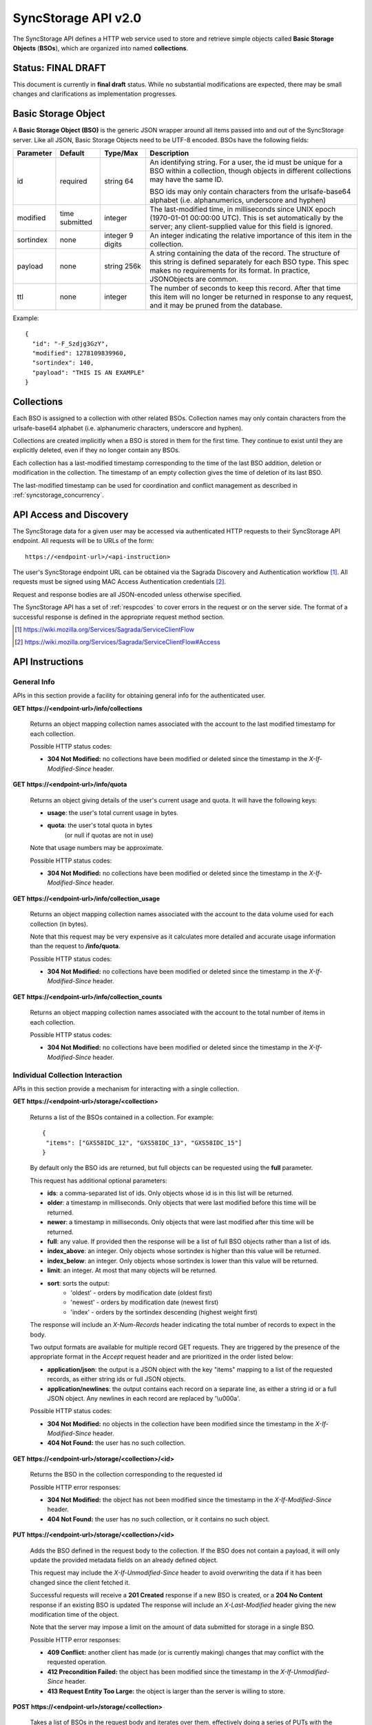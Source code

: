 .. _server_syncstorage_api_20:

====================
SyncStorage API v2.0
====================

The SyncStorage API defines a HTTP web service used to store and retrieve
simple objects called **Basic Storage Objects** (**BSOs**), which are organized
into named **collections**.


Status: FINAL DRAFT
===================

This document is currently in **final draft** status.  While no substantial
modifications are expected, there may be small changes and clarifications
as implementation progresses.


.. _syncstorage_wbo:

Basic Storage Object
====================

A **Basic Storage Object (BSO)** is the generic JSON wrapper around all
items passed into and out of the SyncStorage server. Like all JSON, Basic
Storage Objects need to be UTF-8 encoded. BSOs have the following fields:

+---------------+-----------+------------+---------------------------------------------------------------+
| Parameter     | Default   | Type/Max   |  Description                                                  |
+===============+===========+============+===============================================================+
| id            | required  |  string    | An identifying string. For a user, the id must be unique for  |
|               |           |  64        | a BSO within a collection, though objects in different        |
|               |           |            | collections may have the same ID.                             |
|               |           |            |                                                               |
|               |           |            | BSO ids may only contain characters from the urlsafe-base64   |
|               |           |            | alphabet (i.e. alphanumerics, underscore and hyphen)          |
+---------------+-----------+------------+---------------------------------------------------------------+
| modified      | time      | integer    | The last-modified time, in milliseconds since UNIX epoch      |
|               | submitted |            | (1970-01-01 00:00:00 UTC).  This is set automatically by the  |
|               |           |            | server; any client-supplied value for this field is ignored.  |
+---------------+-----------+------------+---------------------------------------------------------------+
| sortindex     | none      | integer    | An integer indicating the relative importance of this item in |
|               |           | 9 digits   | the collection.                                               |
+---------------+-----------+------------+---------------------------------------------------------------+
| payload       | none      | string     | A string containing the data of the record. The structure of  |
|               |           | 256k       | this string is defined separately for each BSO type. This     |
|               |           |            | spec makes no requirements for its format. In practice,       |
|               |           |            | JSONObjects are common.                                       |
+---------------+-----------+------------+---------------------------------------------------------------+
| ttl           | none      | integer    | The number of seconds to keep this record. After that time    |
|               |           |            | this item will no longer be returned in response to any       |
|               |           |            | request, and it may be pruned from the database.              |
+---------------+-----------+------------+---------------------------------------------------------------+


Example::

    {
      "id": "-F_Szdjg3GzY",
      "modified": 1278109839960,
      "sortindex": 140,
      "payload": "THIS IS AN EXAMPLE"
    }


Collections
===========

Each BSO is assigned to a collection with other related BSOs. Collection names
may only contain characters from the urlsafe-base64 alphabet (i.e. alphanumeric
characters, underscore and hyphen).

Collections are created implicitly when a BSO is stored in them for the first
time.  They continue to exist until they are explicitly deleted, even if they
no longer contain any BSOs.

Each collection has a last-modified timestamp corresponding to the time of
the last BSO addition, deletion or modification in the collection.  The
timestamp of an empty collection gives the time of deletion of its last BSO.

The last-modified timestamp can be used for coordination and conflict
management as described in :ref:`syncstorage_concurrency`.


API Access and Discovery
========================


The SyncStorage data for a given user may be accessed via authenticated
HTTP requests to their SyncStorage API endpoint.  All requests will be
to URLs of the form::

    https://<endpoint-url>/<api-instruction>

The user's SyncStorage endpoint URL can be obtained via the Sagrada Discovery
and Authentication workflow [1]_.  All requests must be signed using MAC
Access Authentication credentials [2]_.

Request and response bodies are all JSON-encoded unless otherwise specified.

The SyncStorage API has a set of :ref:`respcodes` to cover errors in the
request or on the server side. The format of a successful response is
defined in the appropriate request method section.


.. [1] https://wiki.mozilla.org/Services/Sagrada/ServiceClientFlow
.. [2] https://wiki.mozilla.org/Services/Sagrada/ServiceClientFlow#Access


API Instructions
================

General Info
------------

APIs in this section provide a facility for obtaining general info for the
authenticated user.

**GET** **https://<endpoint-url>/info/collections**

    Returns an object mapping collection names associated with the account to
    the last modified timestamp for each collection.

    Possible HTTP status codes:

    - **304 Not Modified:**  no collections have been modified or deleted
      since the timestamp in the *X-If-Modified-Since* header.


**GET** **https://<endpoint-url>/info/quota**

    Returns an object giving details of the user's current usage and
    quota.  It will have the following keys:

    - **usage**:  the user's total current usage in bytes.
    - **quota**:  the user's total quota in bytes
                  (or null if quotas are not in use)

    Note that usage numbers may be approximate.

    Possible HTTP status codes:

    - **304 Not Modified:**  no collections have been modified or deleted
      since the timestamp in the *X-If-Modified-Since* header.


**GET** **https://<endpoint-url>/info/collection_usage**

    Returns an object mapping collection names associated with the account to
    the data volume used for each collection (in bytes).

    Note that this request may be very expensive as it calculates more
    detailed and accurate usage information than the request to
    **/info/quota**.

    Possible HTTP status codes:

    - **304 Not Modified:**  no collections have been modified or deleted
      since the timestamp in the *X-If-Modified-Since* header.


**GET** **https://<endpoint-url>/info/collection_counts**

    Returns an object mapping collection names associated with the account to
    the total number of items in each collection.

    Possible HTTP status codes:

    - **304 Not Modified:**  no collections have been modified or deleted
      since the timestamp in the *X-If-Modified-Since* header.


Individual Collection Interaction
---------------------------------

APIs in this section provide a mechanism for interacting with a single
collection.

**GET** **https://<endpoint-url>/storage/<collection>**

    Returns a list of the BSOs contained in a collection.  For example::

        {
         "items": ["GXS58IDC_12", "GXS58IDC_13", "GXS58IDC_15"]
        }

    By default only the BSO ids are returned, but full objects can be requested
    using the **full** parameter.

    This request has additional optional parameters:

    - **ids**: a comma-separated list of ids. Only objects whose id is in this
      list will be returned.

    - **older**: a timestamp in milliseconds. Only objects that were last
      modified before this time will be returned.

    - **newer**: a timestamp in milliseconds. Only objects that were last
      modified after this time will be returned.

    - **full**: any value.  If provided then the response will be a list of
      full BSO objects rather than a list of ids.

    - **index_above**: an integer. Only objects whose sortindex is higher than
      this value will be returned.

    - **index_below**: an integer. Only objects whose sortindex is lower than
      this value will be returned.

    - **limit**: an integer. At most that many objects will be returned.

    - **sort**: sorts the output:
       - 'oldest' - orders by modification date (oldest first)
       - 'newest' - orders by modification date (newest first)
       - 'index' - orders by the sortindex descending (highest weight first)

    The response will include an *X-Num-Records* header indicating the
    total number of records to expect in the body.

    Two output formats are available for multiple record GET requests.
    They are triggered by the presence of the appropriate format in the
    *Accept* request header and are prioritized in the order listed below:

    - **application/json**: the output is a JSON object with the key "items"
      mapping to a list of the requested records, as either string ids or full
      JSON objects.
    - **application/newlines**: the output contains each record on a separate
      line, as either a string id or a full JSON object. Any newlines in each
      record are replaced by '\\u000a'.

    Possible HTTP status codes:

    - **304 Not Modified:**  no objects in the collection have been modified
      since the timestamp in the *X-If-Modified-Since* header.
    - **404 Not Found:**  the user has no such collection.


**GET** **https://<endpoint-url>/storage/<collection>/<id>**

    Returns the BSO in the collection corresponding to the requested id

    Possible HTTP error responses:

    - **304 Not Modified:**  the object has not been modified since the
      timestamp in the *X-If-Modified-Since* header.
    - **404 Not Found:**  the user has no such collection, or it contains
      no such object.


**PUT** **https://<endpoint-url>/storage/<collection>/<id>**

    Adds the BSO defined in the request body to the collection. If the BSO
    does not contain a payload, it will only update the provided metadata
    fields on an already defined object.

    This request may include the *X-If-Unmodified-Since* header to avoid
    overwriting the data if it has been changed since the client fetched it.

    Successful requests will receive a **201 Created** response if a new
    BSO is created, or a **204 No Content** response if an existing BSO
    is updated  The response will include an *X-Last-Modified* header giving
    the new modification time of the object.

    Note that the server may impose a limit on the amount of data submitted
    for storage in a single BSO.

    Possible HTTP error responses:

    - **409 Conflict:**  another client has made (or is currently making)
      changes that may conflict with the requested operation.
    - **412 Precondition Failed:**  the object has been modified since the
      timestamp in the *X-If-Unmodified-Since* header.
    - **413 Request Entity Too Large:**  the object is larger than the
      server is willing to store.


**POST** **https://<endpoint-url>/storage/<collection>**

    Takes a list of BSOs in the request body and iterates over them,
    effectively doing a series of PUTs with the same timestamp.

    Returns an object with details of success or failure for each BSO.
    It will have the following keys:

    - **success:** a list of ids of BSOs that were successfully stored.
    - **failed:** an object whose keys are the ids of BSOs that were not
      stored successfully, and whose values are lists of strings
      describing possible reasons for the failure.

    For example::

        {
         "success": ["GXS58IDC_12", "GXS58IDC_13", "GXS58IDC_15",
                     "GXS58IDC_16", "GXS58IDC_18", "GXS58IDC_19"],
         "failed": {"GXS58IDC_11": ["invalid timestamp"],
                    "GXS58IDC_14": ["invalid timestamp"]}
        }

    Posted BSOs whose ids do not appear in either "success" or "failed"
    should be treated as having failed for an unspecified reason.

    Two input formats are available for multiple record POST requests,
    selected by the *Content-Type* header of the request:

    - **application/json**: the input is a JSON list of objects, one for
      for each BSO in the request.

    - **application/newlines**: each BSO is sent as a separate JSON object
      on its own line. Newlines in the body of the BSO object are replaced
      by '\\u000a'.

    Note that the server may impose a limit on the total amount of data
    included in the request, and/or may decline to process more than a certain
    number of BSOs in a single request.

    Possible HTTP error responses:

    - **409 Conflict:**  another client has made (or is currently making)
      changes that may conflict with the requested operation.
    - **412 Precondition Failed:**  an object in the collection has been
      modified since the timestamp in the *X-If-Unmodified-Since* header.
    - **413 Request Entity Too Large:**  the request contains more data than the
      server is willing to process in a single batch.


**DELETE** **https://<endpoint-url>/storage/<collection>**

    Deletes an entire collection.
    Successful requests will receive a **204 No Content** response.

    After executing this request, the collection will not appear 
    in the output of **GET /info/collections** and calls to
    **GET /storage/<collection>** will generate a **404 Not Found**
    response.

    Possible HTTP error responses:

    - **400 Bad Request:**  too many ids where included in the query parameter.
    - **404 Not Found:**  the user has no such collection.
    - **409 Conflict:**  another client has made (or is currently making)
      changes that may conflict with the requested operation.
    - **412 Precondition Failed:**  an object in the collection has been
      modified since the timestamp in the *X-If-Unmodified-Since* header.


**DELETE** **https://<endpoint-url>/storage/<collection>?ids=<ids>**

    Deletes multiple BSOs from a collection with a single request.
    Successful requests will receive a **204 No Content** response.

    This request takes a parameter to select which items to delete:

    - **ids**: deletes BSO from the collection whose ids that are in
      the provided comma-separated list.  A maximum of 100 ids may be
      provided.

    The collection itself will still exist on the server after executing
    this request.  Even if all the BSOs in the collection are deleted, it
    will receive an updated last-modified timestamp, appear in the output
    of **GET /info/collections**, and be readable via
    **GET /storage/<collection>**

    Possible HTTP error responses:

    - **400 Bad Request:**  too many ids where included in the query parameter.
    - **404 Not Found:**  the user has no such collection.
    - **409 Conflict:**  another client has made (or is currently making)
      changes that may conflict with the requested operation.
    - **412 Precondition Failed:**  an object in the collection has been
      modified since the timestamp in the *X-If-Unmodified-Since* header.


**DELETE** **https://<endpoint-url>/storage/<collection>/<id>**

    Deletes the BSO at the given location.
    Successful requests will receive a **204 No Content** response.

    Possible HTTP error responses:

    - **404 Not Found:**  the user has no such collection, or it contains
      no such object.
    - **409 Conflict:**  another client has made (or is currently making)
      changes that may conflict with the requested operation.
    - **412 Precondition Failed:**  the object has been modified since the
      timestamp in the *X-If-Unmodified-Since* header.


Multi-Collection Interaction
----------------------------

APIs in this section are used for interaction with multiple collections.

**DELETE** **https://<endpoint-url>/storage**

    Deletes all records for the user.
    Successful requests will receive a **204 No Content** response.

    Possible HTTP error responses:

    - **409 Conflict:**  another client has made (or is currently making)
      changes that may conflict with the requested operation.


Request Headers
===============

**X-If-Modified-Since**

    This header may be added to any GET request to avoid transmission of the
    resource body if it has not been modified since the client last fetched
    it.  It is similar to the standard If-Modified-Since header except the
    value is expressed in milliseconds.

    It is similar to the standard HTTP **If-Modified-Since** header, but the
    value is expressed in integer milliseconds for extra precision.

    If the value of this header is not a valid integer, a **400 Bad Request**
    response will be returned.


**X-If-Unmodified-Since**

    On any write transaction (PUT, POST, DELETE), this header may be added
    to the request, set to a timestamp. If the collection to be acted
    on has been modified since the timestamp given, the request will fail.
    It is similar to the the standard If-Unmodified-Since header except the
    value is expressed in milliseconds.

    It is similar to the standard HTTP **If-Unmodified-Since** header, but the
    value is expressed in integer milliseconds for extra precision.

    If the value of this header is not a valid integer, a **400 Bad Request**
    response will be returned.


Response Headers
================

**Retry-After**

    When sent together with an HTTP 503 status code, this header signifies that
    the server is undergoing maintenance. The client should not attempt any
    further requests to the server for the number of seconds specified in
    the header value.

    When sent together with a HTTP 409 status code, this header gives the time
    after which the conflicting edits are expected to complete.  Clients should
    wait until at least this time before retrying the request.

**X-Backoff**

    This header may be sent to indicate that the server is under heavy load
    but is still capable of servicing requests.  Unlike the **Retry-After**
    header, **X-Backoff** may be included with any type of response, including
    a **200 OK**.

    Clients should perform the minimum number of additional requests required
    to maintain consistency of their stored data, then not attempt any further
    requests for the number of seconds specified in the header value.

**X-Last-Modified**

    This header gives the last-modified timestamp of the target resource as
    seen during processing of the request, and will be included in all success
    responses (200, 201, 204).  When given in response to a write request,
    this will be equal to the modified timestamp of any BSOs created or
    changed by the request.

    It is similar to the standard HTTP **Last-Modified** header, but the value
    is expressed in integer milliseconds for extra precision.

**X-Timestamp**

    This header will be sent back with all responses, indicating the current
    timestamp on the server.

    It is similar to the standard HTTP **Date** header, but the value is
    expressed in integer milliseconds for extra precision.

**X-Num-Records**

    This header may be sent back with multi-record responses, to indicate the
    total number of records included in the response.

**X-Quota-Remaining**

    This header may be returned in response to write requests, indicating
    the amount of storage space remaining for the user in bytes.  It will
    not be returned if quotas are not enabled on the server.


.. _syncstorage_concurrency:

Concurrency and Conflict Management
===================================

The SyncStorage service allows multiple clients to synchronize data via
a shared server without requiring inter-client coordination or blocking.
To achieve proper synchronization without skipping or overwriting data,
clients are expected to use timestamp-driven coordination features such
as **X-Last-Modified** and **X-If-Unmodified-Since**.

The server guarantees a strictly consistent and monotonically-increasing
view of time within a single collection.  Every BSO has a last-modified
timestamp to indicate when it was last written, and the collection itself
has a last-modified timestamp to indicate when any BSO was last added,
deleted or changed.

Conceptually, each write request will perform the following operations as
an atomic unit:

  * Take the current timestamp on the server; call this timestamp `Tw`.
  * Check that `Tw` is less than or equal to the last-modified time of the
    target collection; if not then a **409 Conflict** response is generated.
  * Create any new BSOs as specified by the request, setting
    their last-modified timestamp to `Tw`.
  * Modify any existing BSOs as specified by the request, setting
    their last-modified timestamp to `Tw`.
  * Delete any BSOs as specified by the request.
  * Set the last-modified time of the collection to `Tw`.
  * Generate a **201** or **204** response with the **X-Last-Modified** and
    **X-Timestamp** headers set to `Tw`.

Thus, while write requests from different clients may be processed concurrently
by the server, they will appear to the clients to have occurred sequentially,
instantaneously and atomically.

To avoid having the server transmit data that has not changed since the last
request, clients should set the **X-If-Modified-Since** header and/or the
**newer** parameter to the last known value of **X-Last-Modified** on the
target resource.

To avoid overwriting changes made by others, clients should set the
**X-If-Unmodified-Since** header to the last known value of
**X-Last-Modified** on the target resource.


Example: polling for changes to a BSO
-------------------------------------

To efficiently check for changes to an individual BSO, use
**GET /storage/<collection>/<id>** with the **X-If-Modified-Since** header
set to the last known value of **X-Last-Modified** for that item.
This will return the updated item if it has been changed since the last
request, and give a **304 Not Modified** response if it has not::

    last_modified = 0
    while True:
        headers = {"X-If-Modified-Since": last_modified}
        r = server.get("/collection/id", headers)
        if r.status != 304:
            print " MODIFIED ITEM: ", r.json_body
            last_modified = r.headers["X-Last-Modified"]


Example: polling for changes to a collection
--------------------------------------------

To efficiently poll the server for changes within a collection, use
**GET /storage/<collection>** with the **newer** parameter set to the last
known value of **X-Last-Modified** for that collection.  This will return
only the BSOs that have been added or changed since the last request::

    last_modified = 0
    while True:
        r = server.get("/collection?newer=" + last_modified)
        for item in r.json_body["items"]:
            print "MODIFIED ITEM: ", item
        last_modified = r.headers["X-Last-Modified"]


Example: safely updating items in a collection
----------------------------------------------

To update items in a collection without overwriting any changes made by other
clients, use **POST /storage/<collection>** with the **X-If-Unmodified-Since**
header set to the last known value of **X-Last-Modified** for that collection.
If other clients have made changes to the collection since the last request,
the write will fail with a **412 Precondition Failed** response::

    r = server.get("/collection")
    last_modified = r.headers["X-Last-Modified"]

    bsos = generate_changes_to_the_collection()

    headers = {"X-If-Unmodified-Since": last_modified}
    r = server.post("/collection", bsos, headers)
    if r.status == 412:
        print "WRITE FAILED DUE TO CONCURRENT EDITS"

The client may choose to abort the write, or to merge the changes from the
server and re-try with an updated value of **X-Last-Modified**.

A similar technique can be used to safely update a single BSO using
**PUT /storage/<collection>/<id>**.



HTTP status codes
=================

Since the syncstorage protocol is implemented on top of HTTP, clients should be
prepared to deal gracefully with any valid HTTP response.  This section serves
to highlight the response codes that explicitly form part of the syncstorage
protocol.

**200 OK**

    The request was processed successfully, and the server is returning
    useful information in the response body.


**201 Created**

    The request was processed successfully and resulted in the creation of
    a new BSO.  No entity body is returned.


**204 Not Content**

    The request was processed successfully, and the server has no useful
    data to return in the response body.


**304 Not Modified**

    For requests the included the *X-If-Modified-Since* header, this response
    code indicates that the resource has not been modified.  The client should
    continue to use its local copy of the data.


**400 Bad Request**

    The request itself or the data supplied along with the request is invalid.
    The response contains a numeric code indicating the reason for why the
    request was rejected. See :ref:`respcodes` for a list of valid response
    codes.


**401 Unauthorized**

    The authentication credentials are invalid on this node. This may be caused
    by a node reassignment or by an expired/invalid auth token. The client
    should check with the auth server whether the user's node has changed. If
    it has changed, the current sync is to be aborted and should be retried
    against the new node.


**404 Not Found**

    The requested resource could not be found. This may be returned for **GET**
    and **DELETE** requests, for non-existent records and empty collections.


**405 Method Not Allowed**

    The request URL does not support the specific request method.  For example,
    attempting a PUT request to /info/quota would produce a 405 response.


**409 Conflict**

    The write request (PUT, POST, DELETE) has been rejected due conflicting
    changes made by another client, either to the target resource itself or
    to a related resource.  The server cannot currently complete the request
    without risking data loss.

    The client should retry the request after accounting for any changes
    introduced by other clients.

    This response will include a *Retry-After* header indicating the time at
    which the conflicting edits are expected to complete.  Clients should
    wait until at least this time before retrying the request.


**412 Precondition Failed**

    For requests that include the *X-If-Unmodified-Since* header, this response
    code indicates that the resource was in fact modified.  The requested write
    operation will not have been performed.


**413 Request Entity Too Large**

    The body submitted with a write request (PUT, POST) was larger than the
    server is willing to accept.  For multi-record POST requests, the client
    should retry by sending the records in smaller batches.


**503 Service Unavailable**

    Indicates that the server is undergoing maintenance.  Such a response will
    include a  *Retry-After* header, and the client should not attempt
    another sync for the number of seconds specified in the header value.
    The response body may contain a JSON string describing the server's status
    or error.


Changes from v1.1
=================

The following is a summary of protocol changes from :ref:`server_storage_api_11`:

* The term "Weave" is no longer used anywhere in the protocol:
    * "Weave Basic Objects" have been renamed "Basic Storage Objects".
    * The "Weave" prefix has been removed from all custom headers.

* Authentication is now performed using the Sagrada TokenServer flow and
  MAC Access Authentication.

* The structure of the endpoint URL is no longer specified, and should be
  considered an implementation detail specific to the server.

* The WBO fields "parentid" and "predecessorid" have been removed, along with
  the corresponding query parameters on all requests.

* Timestamps are now reported in integer milliseconds rather than decimal
  seconds.

* The **GET /info/quota** request now returns an object with keys named "usage"
  and "quota", rather than just a list of numbers.

* Usage and quotas are now reported in integer bytes, not float kibibytes.

* The **GET /storage/collection** request now returns a JSON object rather than
  a JSON list, to guard against certain security issues in older browsers.

* The query parameters for **DELETE /storage/collection** have been removed.
  The only operations now supported are "delete these specific ids" and
  "delete the whole collection".

* The **POST /storage/collection** request now accepts application/newlines
  input in addition to application/json.

* The *X-Last-Modified* header has been added, to provide clients with a more
  robust conflict-detection mechanism than the *X-Timestamp* header.

* The **POST /storage/collection** request no longer returns **modified** as
  part of its output, since this is available in the *X-Last-Modified* header.

* Successful **PUT** requests now give a **201 Created** or **204 No Content**
  response, rather than redundantly returning the value of *X-Last-Modified* in
  the response body.

* Successful **DELETE** requests now give a **204 No Content** response,
  response, rather than redundantly returning the value of *X-Last-Modified* in
  the response body.

* The **application/whoisi** output format has been removed.

* The *X-If-Modified-Since* header has been added and can be used on all
  GET requests.

* The previously-undocumented *X-Weave-Quota-Remaining* header has been
  documented, after removing the "Weave" prefix.

* The *X-Weave-Records* header has been renamed to *X-Num-Records*.

* The *X-Weave-Alert* header has been removed.

* The *X-Confirm-Delete* header has been removed.

* The following response codes are explicitly mentioned: 201, 204, 304, 405,
  409, 412, 413.

* Various details of how Firefox Sync is implemented are no longer emphasized,
  since the protocol is being opened up for other applications.

